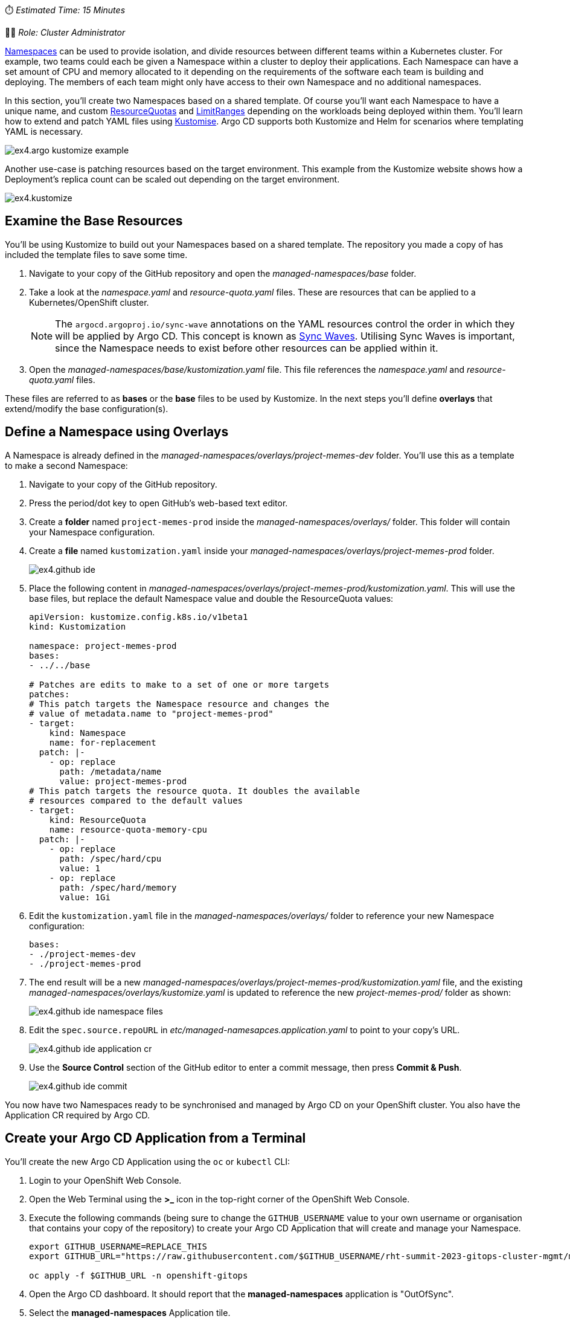 // Managing Namespaces using OpenShift GitOps
⏱️ _Estimated Time: 15 Minutes_

👨‍💻 _Role: Cluster Administrator_

https://kubernetes.io/docs/concepts/overview/working-with-objects/namespaces/[Namespaces] can be used to provide isolation, and divide resources between different teams within a Kubernetes cluster. For example, two teams could each be given a Namespace within a cluster to deploy their applications. Each Namespace can have a set amount of CPU and memory allocated to it depending on the requirements of the software each team is building and deploying. The members of each team might only have access to their own Namespace and no additional namespaces.

In this section, you'll create two Namespaces based on a shared template. Of course you'll want each Namespace to have a unique name, and custom https://kubernetes.io/docs/concepts/policy/resource-quotas/[ResourceQuotas] and https://kubernetes.io/docs/concepts/policy/limit-range/[LimitRanges] depending on the workloads being deployed within them. You'll learn how to extend and patch YAML files using https://kustomize.io/[Kustomise]. Argo CD supports both Kustomize and Helm for scenarios where templating YAML is necessary.

image:images/ex4.argo-kustomize-example.png[]

Another use-case is patching resources based on the target environment. This example from the Kustomize website shows how a Deployment's replica count can be scaled out depending on the target environment.

image:images/ex4.kustomize.png[]

== Examine the Base Resources

You'll be using Kustomize to build out your Namespaces based on a shared template. The repository you made a copy of has included the template files to save some time. 

. Navigate to your copy of the GitHub repository and open the _managed-namespaces/base_ folder.
. Take a look at the _namespace.yaml_ and _resource-quota.yaml_ files. These are resources that can be applied to a Kubernetes/OpenShift cluster.
+
[NOTE]
====
The `argocd.argoproj.io/sync-wave` annotations on the YAML resources control the order in which they will be applied by Argo CD. This concept is known as https://argo-cd.readthedocs.io/en/stable/user-guide/sync-waves/[Sync Waves]. Utilising Sync Waves is important, since the Namespace needs to exist before other resources can be applied within it.
====
. Open the _managed-namespaces/base/kustomization.yaml_ file. This file references the _namespace.yaml_ and _resource-quota.yaml_ files.

These files are referred to as *bases* or the *base* files to be used by Kustomize. In the next steps you'll define *overlays* that extend/modify the base configuration(s).

== Define a Namespace using Overlays

A Namespace is already defined in the _managed-namespaces/overlays/project-memes-dev_ folder. You'll use this as a template to make a second Namespace:

. Navigate to your copy of the GitHub repository.
. Press the period/dot key to open GitHub's web-based text editor.
. Create a *folder* named `project-memes-prod` inside the _managed-namespaces/overlays/_ folder. This folder will contain your Namespace configuration.
. Create a *file* named `kustomization.yaml` inside your _managed-namespaces/overlays/project-memes-prod_ folder.
+
image:images/ex4.github-ide.png[]
. Place the following content in _managed-namespaces/overlays/project-memes-prod/kustomization.yaml_. This will use the base files, but replace the default Namespace value and double the ResourceQuota values:
+
[source,yaml]
----
apiVersion: kustomize.config.k8s.io/v1beta1
kind: Kustomization

namespace: project-memes-prod
bases:
- ../../base

# Patches are edits to make to a set of one or more targets
patches:
# This patch targets the Namespace resource and changes the
# value of metadata.name to "project-memes-prod"
- target:
    kind: Namespace
    name: for-replacement
  patch: |-
    - op: replace
      path: /metadata/name
      value: project-memes-prod
# This patch targets the resource quota. It doubles the available
# resources compared to the default values
- target:
    kind: ResourceQuota
    name: resource-quota-memory-cpu
  patch: |-
    - op: replace
      path: /spec/hard/cpu
      value: 1
    - op: replace
      path: /spec/hard/memory
      value: 1Gi
----
. Edit the `kustomization.yaml` file in the _managed-namespaces/overlays/_ folder to reference your new Namespace configuration:
+
[source,yaml]
----
bases:
- ./project-memes-dev
- ./project-memes-prod
----
. The end result will be a new _managed-namespaces/overlays/project-memes-prod/kustomization.yaml_ file, and the existing _managed-namespaces/overlays/kustomize.yaml_ is updated to reference the new _project-memes-prod/_ folder as shown:
+
image:images/ex4.github-ide-namespace-files.png[]
. Edit the `spec.source.repoURL` in _etc/managed-namesapces.application.yaml_ to point to your copy's URL.
+
image:images/ex4.github-ide-application-cr.png[]
. Use the *Source Control* section of the GitHub editor to enter a commit message, then press *Commit & Push*.
+
image:images/ex4.github-ide-commit.png[]

You now have two Namespaces ready to be synchronised and managed by Argo CD on your OpenShift cluster. You also have the Application CR required by Argo CD.

== Create your Argo CD Application from a Terminal

You'll create the new Argo CD Application using the `oc` or `kubectl` CLI:

. Login to your OpenShift Web Console.
. Open the Web Terminal using the **>_** icon in the top-right corner of the OpenShift Web Console.
. Execute the following commands (being sure to change the `GITHUB_USERNAME` value to your own username or organisation that contains your copy of the repository) to create your Argo CD Application that will create and manage your Namespace.
+
[source,bash]
----
export GITHUB_USERNAME=REPLACE_THIS
export GITHUB_URL="https://raw.githubusercontent.com/$GITHUB_USERNAME/rht-summit-2023-gitops-cluster-mgmt/main/etc/managed-namesapces.application.yaml"

oc apply -f $GITHUB_URL -n openshift-gitops
----
. Open the Argo CD dashboard. It should report that the *managed-namespaces* application is "OutOfSync".
. Select the *managed-namespaces* Application tile.
+
image:images/ex4.argocd-out-of-sync.png[]
. Click the *Sync Status* button to reveal a detailed error message.

The synchronisation failed because the https://kubernetes.io/docs/concepts/security/service-accounts/[Service Account] used by Argo CD to communicate the the Kubernetes/OpenShift API doesn't have the necessary permissions to manage ResourceQuotas and LimitRanges.

This class of error can be addressed by explicitly granting the Argo CD Service Account the required permissions to manage resources at the cluster-level using Kubernetes https://kubernetes.io/docs/reference/access-authn-authz/rbac/[ClusterRoles and ClusterRoleBindings].

== Granting Cluster-Level Permissions to Argo CD

Instead of carefully crafting a ClusterRole and ClusterRoleBinding, you'll save time in this lab by simply granting the `cluster-admin` role to the Argo CD Service Account:

. Login to the OpenShift Web Console.
. Open the Web Terminal using the **>_** icon in the top-right corner of the OpenShift Web Console.
. Use the OpenShift CLI to bind the _cluster-admin_ role to the Argo CD Service Account by executing the following command:
+
[source,bash]
----
oc adm policy add-cluster-role-to-user cluster-admin system:serviceaccount:openshift-gitops:openshift-gitops-argocd-application-controller
----
. Return to the Argo CD dashboard, and select the *managed-namespaces* Application.
. Manually trigger a sync by clicking the *Sync* button, accepting the default parameters, and clicking the *Synchronise* button. 

The Application will report *Healthy* and *Synced* status. This is because the Argo CD Service Account was able to synchronise all the resources this time, thanks to having `cluster-admin` privileges. 

[NOTE]
====
The `adm` subcommand provided by the OpenShift (`oc`) CLI is a utility that provides useful commands for OpenShift administrators. You can read more about it in the https://docs.openshift.com/container-platform/4.12/cli_reference/openshift_cli/administrator-cli-commands.html[OpenShift CLI administrator command reference].
====

image:images/ex4.argocd-sync-success.png[]

Verify that the ResourceQuota resources were applied correctly:

. Login to the OpenShift Web Console.
. Open the Web Terminal using the **>_** icon in the top-right corner of the OpenShift Web Console.
. Run the following command to view the applied ResourceQuota for the `project-memes-prod` Namespace. The output should include a *Quota* section that has values that correspond to your patched ResourceQuota:
+
[source,bash]
----
oc describe project project-memes-prod
----
+
image:images/ex4.applied-quotas.png[]
. Do the same for the `project-memes-dev`. This should show a *Quota* with the values defined in the base ResourceQuota:
+
[source,bash]
----
oc describe project project-memes-dev
----

== Accessing your Namespaces as a Non-Admin User

At this point, you've successfully created two Namespaces by synchronising resources using Argo CD. Verify that you can access them:

. Login to the OpenShift Web Console.
. Select the *Administrator* perspective.
. Scroll down and find the *Home > Projects* section using the side-menu.
+
[NOTE]
====
A Project in OpenShift is a Kubernetes Namespace with some extra annotations. For all intents and purposes, you can treat an OpenShift "Project" as analogous to a "Namespace" during this workshop. 
====
. Find the `project-memes-dev` Namespace as shown.
+
image:images/ex4.openshift-ui-meme-projects.png[]

Great! Now try doing the same thing again, but as a user without the `cluster-admin` role:

. Log out of the OpenShift Web Console by clicking your username in the top-right corner, and clicking the *Log out* link that appears.
. From the OpenShift login screen select the *standard-users* provider, then login using:
    * Username: `foo`
    * Password: `foopassword`
. You should be redirected to the OpenShift Web Console. The *Developer Perspective* will be displayed by default.
. Dismiss the guided tour popup that appears.
. Click the *Project* dropdown, and note that the *foo* user is unable to see any projects!

image:images/ex4.openshift-ui-foo-no-projects.png[]

You'll need to grant some permissions to the user named *foo* so they can interact with the Namespace you just created. You can grant roles to users for a specific Namespace using a https://docs.openshift.com/container-platform/4.12/rest_api/role_apis/rolebinding-authorization-openshift-io-v1.html[RoleBinding] CR:

. Open your copy of the lab GitHub repository, and open the GitHub editor using the period/dot shortcut key. 
. Create a file named _role.yaml_ in the _managed-namespaces/overlays/project-memes-dev_ directory, and add the following content to the file:
+
[source,yaml]
----
apiVersion: rbac.authorization.k8s.io/v1
kind: RoleBinding
metadata:
  name: memes-dev-editors
  namespace: project-memes-dev
roleRef:
  # The role being bound. In this case we're re-using the existing
  # edit role that's defined at cluster scope
  apiGroup: rbac.authorization.k8s.io
  kind: ClusterRole
  name: edit
subjects:
  # Make user "foo" a subject of this role, thus granting
  # them edit access in the project-memes-dev namespace
  - kind: User
    name: foo
    namespace: project-memes-dev
----
. Update _managed-namespaces/overlays/project-memes-dev/kustomization.yaml_ file to reference the new _role.yaml_ file:
+
[source,yaml]
----
bases:
- ../../base
- role.yaml
----
. The resulting files should look like this:
+
image:images/ex4.github-ide-role-namespace.png[]
. Commit and push the change using the *Source Control* section of the GitHub editor.
. Return to the Argo CD dashboard and wait for the *managed-namespaces* project to synchronise, or use the *Refresh* button to trigger a Git pull and synchronisation.

Once the synchronisation is complete, the *foo* user should be able to view and interact with the *project-memes-dev* Namespace:

image:images/ex4.openshift-ui-foo-edit-dev.png[]

== Summary

Congratulations! You learned how to:

* Use Kustomize to create resources from YAML templates.
* Create Argo CD Applications directly from the terminal using `kubectl`/`oc`.
* Grant permissions to the Argo CD Service Account.
* Manage user permissions using Roles and RoleBindings, synchronised via Argo CD.